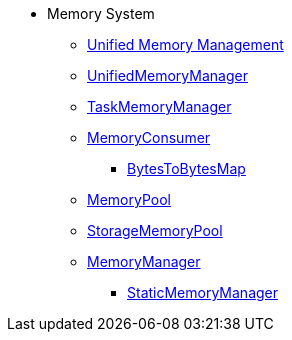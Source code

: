 * Memory System

** xref:spark-memory-unified-memory-management.adoc[Unified Memory Management]

** xref:UnifiedMemoryManager.adoc[UnifiedMemoryManager]

** xref:TaskMemoryManager.adoc[TaskMemoryManager]

** xref:MemoryConsumer.adoc[MemoryConsumer]
*** xref:BytesToBytesMap.adoc[BytesToBytesMap]

** xref:MemoryPool.adoc[MemoryPool]
** xref:StorageMemoryPool.adoc[StorageMemoryPool]

** xref:MemoryManager.adoc[MemoryManager]
*** xref:StaticMemoryManager.adoc[StaticMemoryManager]
